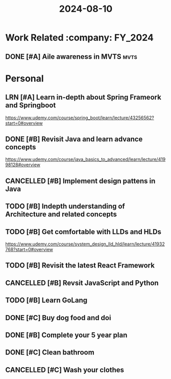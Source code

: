 :PROPERTIES:
:ID:       d8196e5d-3a23-41b8-a854-8fffa06fd323
:END:
#+TITLE: 2024-08-10

* Work Related :company::FY_2024:
** DONE [#A] Aile awareness in MVTS :mvts:
CLOSED: [2024-08-14 Wed 11:33] SCHEDULED: <2024-08-12 Mon> DEADLINE: <2024-08-17 Sat>
* Personal
** LRN [#A] Learn in-depth about Spring Frameork and Springboot
SCHEDULED: <2024-11-01 Fri 07:00-10:00> DEADLINE: <2024-11-02 Sat>
:PROPERTIES:
:Effort:   3
:END:
https://www.udemy.com/course/spring_boot/learn/lecture/43256562?start=0#overview
** DONE [#B] Revisit Java and learn advance concepts
CLOSED: [2024-08-31 Sat 00:09] SCHEDULED: <2024-08-24 Sat> DEADLINE: <2024-08-24 Sat>
https://www.udemy.com/course/java_basics_to_advanced/learn/lecture/41998128#overview
** CANCELLED [#B] Implement design pattens in Java
CLOSED: [2024-09-14 Sat 00:41] DEADLINE: <2024-09-14 Sat>
** TODO [#B] Indepth understanding of Architecture and related concepts
DEADLINE: <2024-11-02 Sat>
** TODO [#B] Get comfortable with LLDs and HLDs
DEADLINE: <2024-11-02 Sat>
https://www.udemy.com/course/system_design_lld_hld/learn/lecture/41932768?start=0#overview
** TODO [#B] Revisit the latest React Framework
** CANCELLED [#B] Revsit JavaScript and Python
CLOSED: [2024-09-14 Sat 00:41] DEADLINE: <2024-09-14 Sat>
** TODO [#B] Learn GoLang
DEADLINE: <2024-11-30 Sat>
** DONE [#C] Buy dog food and doi
CLOSED: [2024-08-10 Sat 15:55] SCHEDULED: <2024-08-10 Sat>
** DONE [#B] Complete your 5 year plan
CLOSED: [2024-08-15 Thu 09:27] SCHEDULED: <2024-08-14 Wed>
** DONE [#C] Clean bathroom
CLOSED: [2024-08-14 Wed 11:55] SCHEDULED: <2024-08-10 Sat>
** CANCELLED [#C] Wash your clothes
CLOSED: [2024-08-14 Wed 11:55] SCHEDULED: <2024-08-10 Sat>
